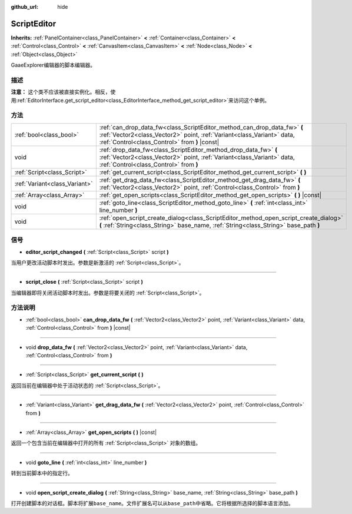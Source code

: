 :github_url: hide

.. Generated automatically by doc/tools/make_rst.py in GaaeExplorer's source tree.
.. DO NOT EDIT THIS FILE, but the ScriptEditor.xml source instead.
.. The source is found in doc/classes or modules/<name>/doc_classes.

.. _class_ScriptEditor:

ScriptEditor
============

**Inherits:** :ref:`PanelContainer<class_PanelContainer>` **<** :ref:`Container<class_Container>` **<** :ref:`Control<class_Control>` **<** :ref:`CanvasItem<class_CanvasItem>` **<** :ref:`Node<class_Node>` **<** :ref:`Object<class_Object>`

GaaeExplorer编辑器的脚本编辑器。

描述
----

**注意：** 这个类不应该被直接实例化。相反，使用\ :ref:`EditorInterface.get_script_editor<class_EditorInterface_method_get_script_editor>`\ 来访问这个单例。

方法
----

+-------------------------------+-----------------------------------------------------------------------------------------------------------------------------------------------------------------------------------------------------+
| :ref:`bool<class_bool>`       | :ref:`can_drop_data_fw<class_ScriptEditor_method_can_drop_data_fw>` **(** :ref:`Vector2<class_Vector2>` point, :ref:`Variant<class_Variant>` data, :ref:`Control<class_Control>` from **)** |const| |
+-------------------------------+-----------------------------------------------------------------------------------------------------------------------------------------------------------------------------------------------------+
| void                          | :ref:`drop_data_fw<class_ScriptEditor_method_drop_data_fw>` **(** :ref:`Vector2<class_Vector2>` point, :ref:`Variant<class_Variant>` data, :ref:`Control<class_Control>` from **)**                 |
+-------------------------------+-----------------------------------------------------------------------------------------------------------------------------------------------------------------------------------------------------+
| :ref:`Script<class_Script>`   | :ref:`get_current_script<class_ScriptEditor_method_get_current_script>` **(** **)**                                                                                                                 |
+-------------------------------+-----------------------------------------------------------------------------------------------------------------------------------------------------------------------------------------------------+
| :ref:`Variant<class_Variant>` | :ref:`get_drag_data_fw<class_ScriptEditor_method_get_drag_data_fw>` **(** :ref:`Vector2<class_Vector2>` point, :ref:`Control<class_Control>` from **)**                                             |
+-------------------------------+-----------------------------------------------------------------------------------------------------------------------------------------------------------------------------------------------------+
| :ref:`Array<class_Array>`     | :ref:`get_open_scripts<class_ScriptEditor_method_get_open_scripts>` **(** **)** |const|                                                                                                             |
+-------------------------------+-----------------------------------------------------------------------------------------------------------------------------------------------------------------------------------------------------+
| void                          | :ref:`goto_line<class_ScriptEditor_method_goto_line>` **(** :ref:`int<class_int>` line_number **)**                                                                                                 |
+-------------------------------+-----------------------------------------------------------------------------------------------------------------------------------------------------------------------------------------------------+
| void                          | :ref:`open_script_create_dialog<class_ScriptEditor_method_open_script_create_dialog>` **(** :ref:`String<class_String>` base_name, :ref:`String<class_String>` base_path **)**                      |
+-------------------------------+-----------------------------------------------------------------------------------------------------------------------------------------------------------------------------------------------------+

信号
----

.. _class_ScriptEditor_signal_editor_script_changed:

- **editor_script_changed** **(** :ref:`Script<class_Script>` script **)**

当用户更改活动脚本时发出。参数是新激活的 :ref:`Script<class_Script>`\ 。

----

.. _class_ScriptEditor_signal_script_close:

- **script_close** **(** :ref:`Script<class_Script>` script **)**

当编辑器即将关闭活动脚本时发出。参数是将要关闭的 :ref:`Script<class_Script>`\ 。

方法说明
--------

.. _class_ScriptEditor_method_can_drop_data_fw:

- :ref:`bool<class_bool>` **can_drop_data_fw** **(** :ref:`Vector2<class_Vector2>` point, :ref:`Variant<class_Variant>` data, :ref:`Control<class_Control>` from **)** |const|

----

.. _class_ScriptEditor_method_drop_data_fw:

- void **drop_data_fw** **(** :ref:`Vector2<class_Vector2>` point, :ref:`Variant<class_Variant>` data, :ref:`Control<class_Control>` from **)**

----

.. _class_ScriptEditor_method_get_current_script:

- :ref:`Script<class_Script>` **get_current_script** **(** **)**

返回当前在编辑器中处于活动状态的 :ref:`Script<class_Script>`\ 。

----

.. _class_ScriptEditor_method_get_drag_data_fw:

- :ref:`Variant<class_Variant>` **get_drag_data_fw** **(** :ref:`Vector2<class_Vector2>` point, :ref:`Control<class_Control>` from **)**

----

.. _class_ScriptEditor_method_get_open_scripts:

- :ref:`Array<class_Array>` **get_open_scripts** **(** **)** |const|

返回一个包含当前在编辑器中打开的所有 :ref:`Script<class_Script>` 对象的数组。

----

.. _class_ScriptEditor_method_goto_line:

- void **goto_line** **(** :ref:`int<class_int>` line_number **)**

转到当前脚本中的指定行。

----

.. _class_ScriptEditor_method_open_script_create_dialog:

- void **open_script_create_dialog** **(** :ref:`String<class_String>` base_name, :ref:`String<class_String>` base_path **)**

打开创建脚本的对话框。脚本将扩展\ ``base_name``\ 。文件扩展名可以从\ ``base_path``\ 中省略。它将根据所选择的脚本语言添加。

.. |virtual| replace:: :abbr:`virtual (This method should typically be overridden by the user to have any effect.)`
.. |const| replace:: :abbr:`const (This method has no side effects. It doesn't modify any of the instance's member variables.)`
.. |vararg| replace:: :abbr:`vararg (This method accepts any number of arguments after the ones described here.)`
